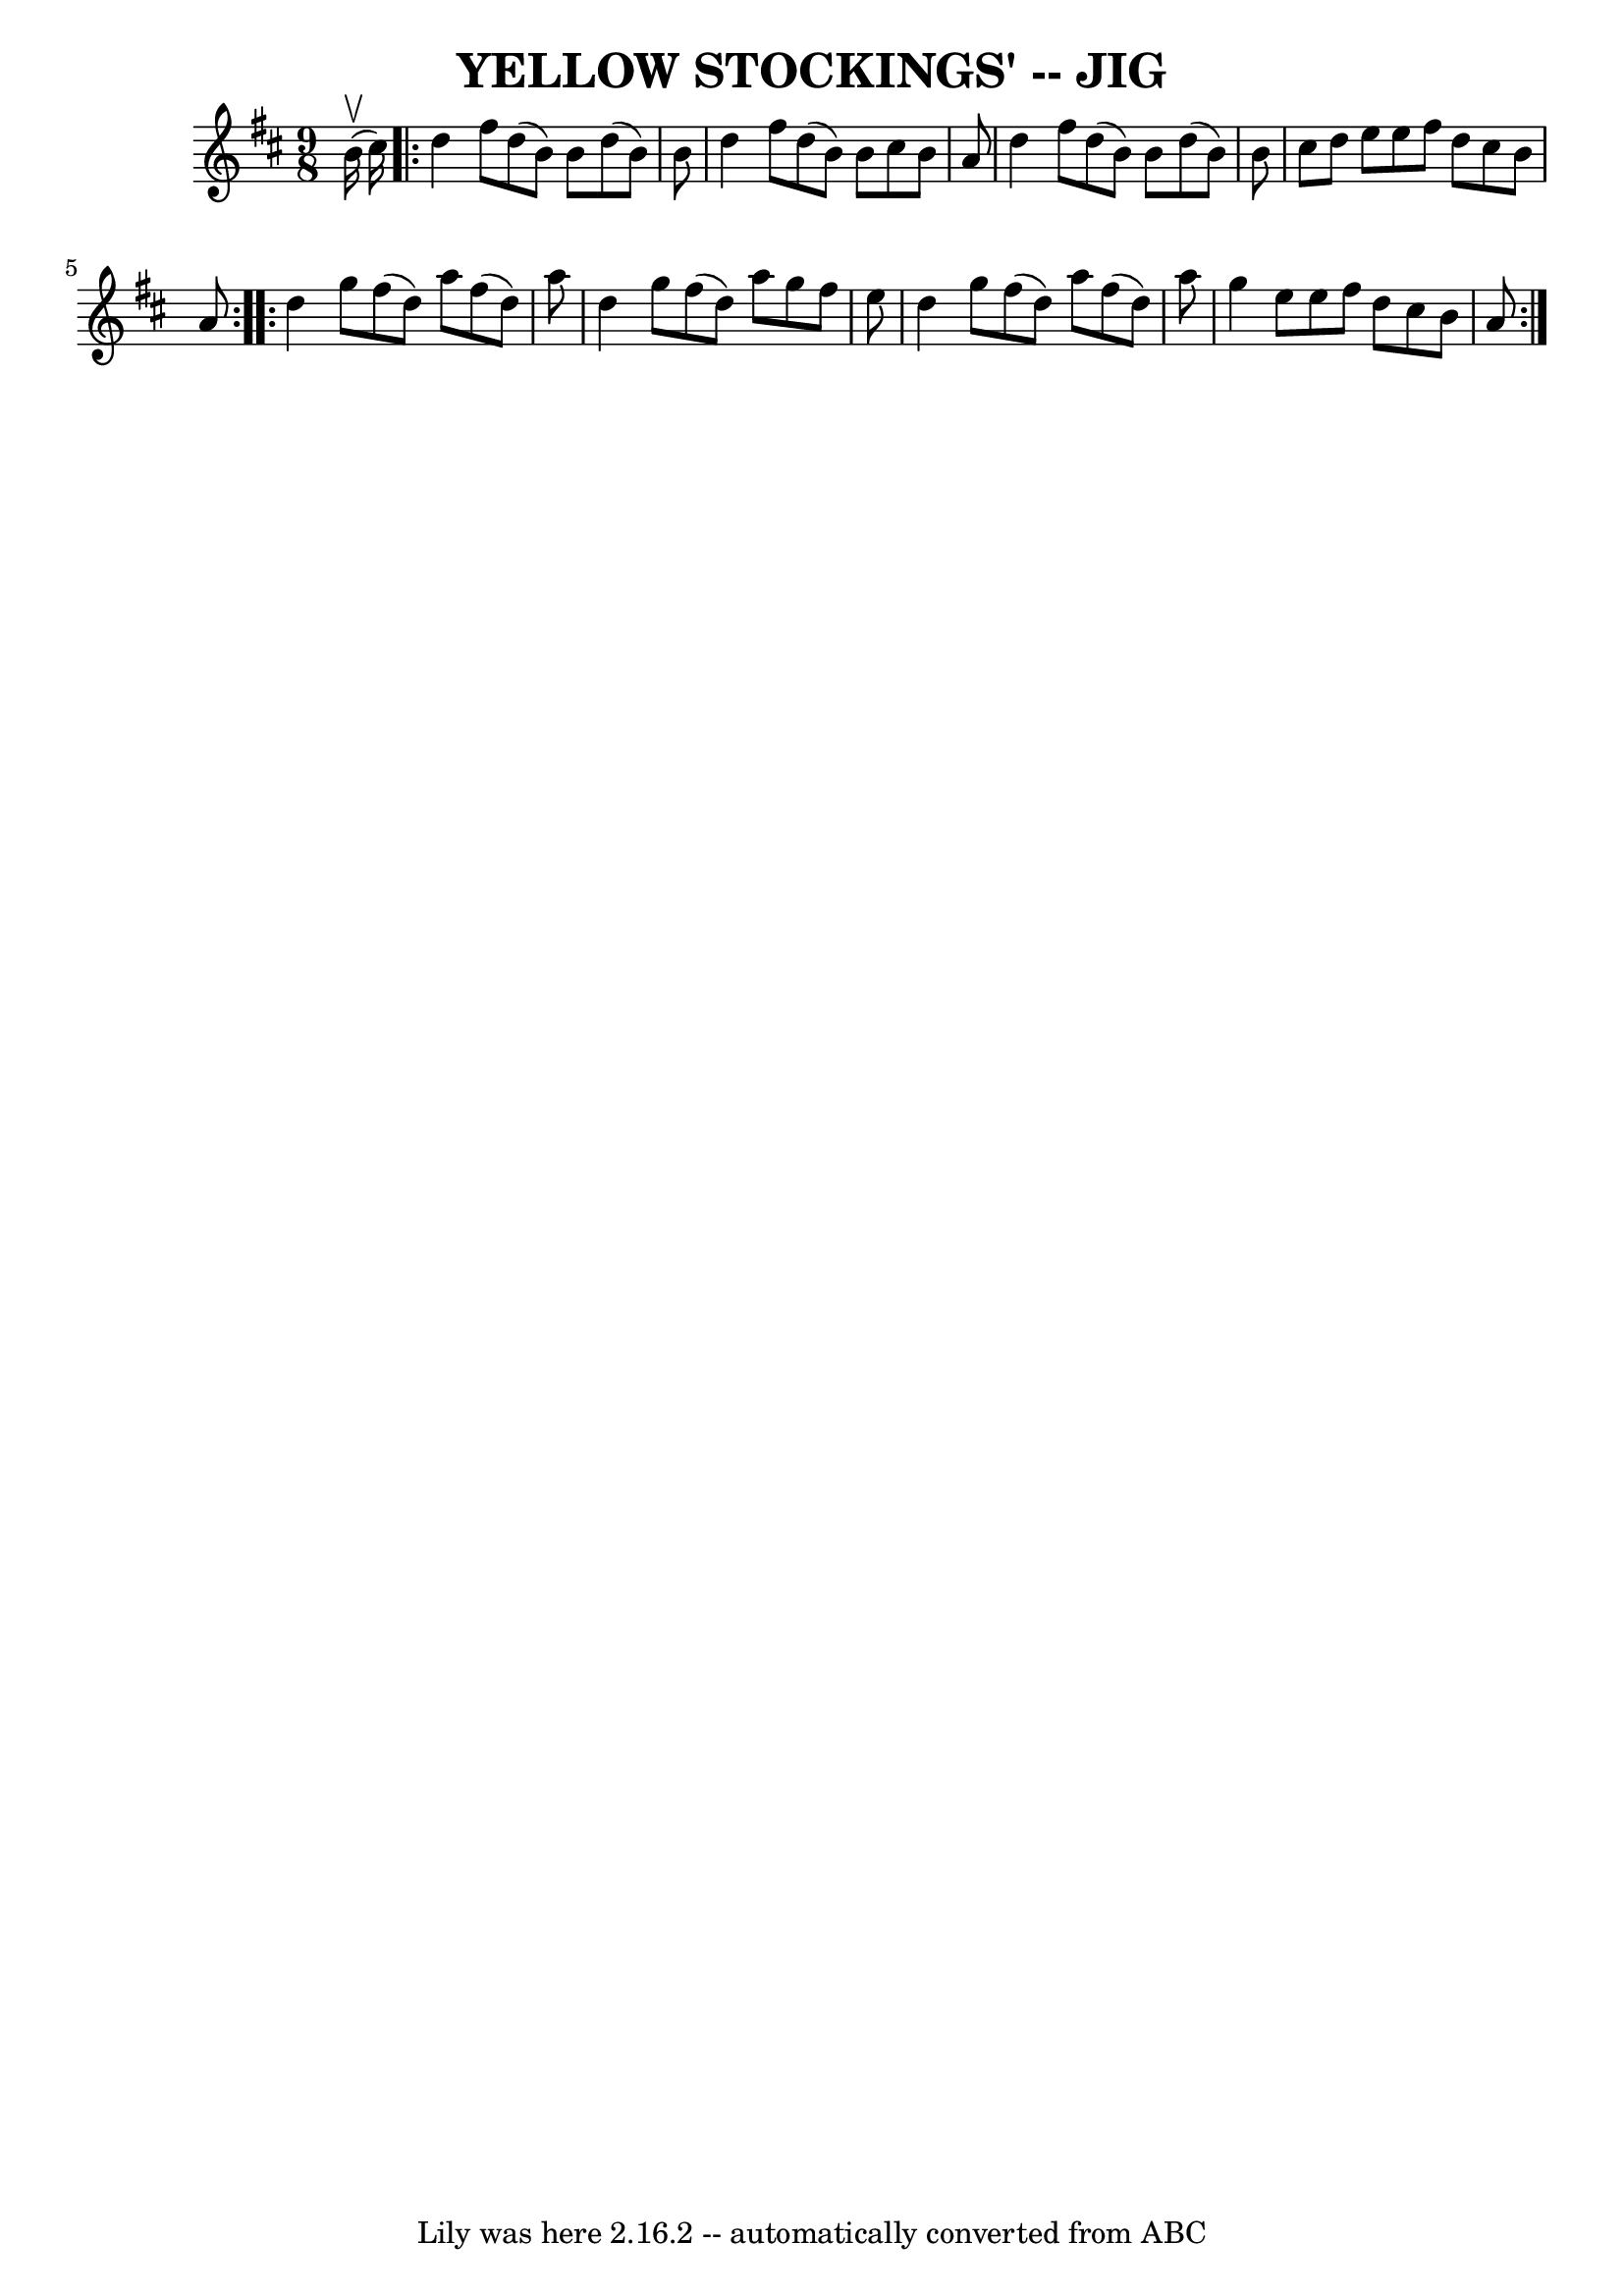 \version "2.7.40"
\header {
	book = "Ryan's Mammoth Collection of Fiddle Tunes"
	crossRefNumber = "1"
	footnotes = ""
	tagline = "Lily was here 2.16.2 -- automatically converted from ABC"
	title = "YELLOW STOCKINGS' -- JIG"
}
voicedefault =  {
\set Score.defaultBarType = "empty"

\time 9/8 \key d \major     b'16 (^\upbow   cis''16  -)       \repeat volta 2 { 
  d''4    fis''8    d''8 (   b'8  -)   b'8    d''8 (   b'8  -)   b'8    
\bar "|"   d''4    fis''8    d''8 (   b'8  -)   b'8    cis''8    b'8    a'8    
\bar "|"   d''4    fis''8    d''8 (   b'8  -)   b'8    d''8 (   b'8  -)   b'8   
 \bar "|"   cis''8    d''8    e''8    e''8    fis''8    d''8    cis''8    b'8   
 a'8    }     \repeat volta 2 {   d''4    g''8    fis''8 (   d''8  -)   a''8    
fis''8 (   d''8  -)   a''8    \bar "|"   d''4    g''8    fis''8 (   d''8  -)   
a''8    g''8    fis''8    e''8    \bar "|"   d''4    g''8    fis''8 (   d''8  
-)   a''8    fis''8 (   d''8  -)   a''8    \bar "|"   g''4    e''8    e''8    
fis''8    d''8    cis''8    b'8    a'8    }   
}

\score{
    <<

	\context Staff="default"
	{
	    \voicedefault 
	}

    >>
	\layout {
	}
	\midi {}
}
